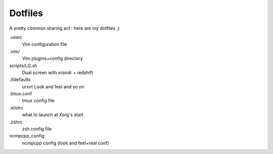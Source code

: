 ========
Dotfiles
========

A pretty common sharing act : here are my dotfiles ;)


.vimrc
    VIm configuration file

.vim/
    VIm plugins+config directory

scripts/LG.sh
    Dual screen with xrandr + redshift

.Xdefaults
    urxvt Look and feel and so on

.tmux.conf
    tmux config file

.xinitrc
    what to launch at Xorg's start

.zshrc
    zsh config file

ncmpcpp_config
    ncmpcpp config (look and feel+real conf)
